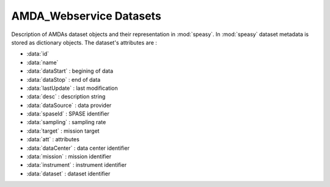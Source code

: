 AMDA_Webservice Datasets
-------------

Description of AMDAs dataset objects and their representation in :mod:`speasy`. In :mod:`speasy`
dataset metadata is stored as dictionary objects. The dataset's attributes are :

* :data:`id`
* :data:`name`
* :data:`dataStart` : begining of data
* :data:`dataStop` : end of data
* :data:`lastUpdate` : last modification
* :data:`desc` : description string
* :data:`dataSource` : data provider
* :data:`spaseId` : SPASE identifier
* :data:`sampling` : sampling rate
* :data:`target` : mission target
* :data:`att` : attributes
* :data:`dataCenter` : data center identifier
* :data:`mission` : mission identifier
* :data:`instrument` : instrument identifier
* :data:`dataset` : dataset identifier


